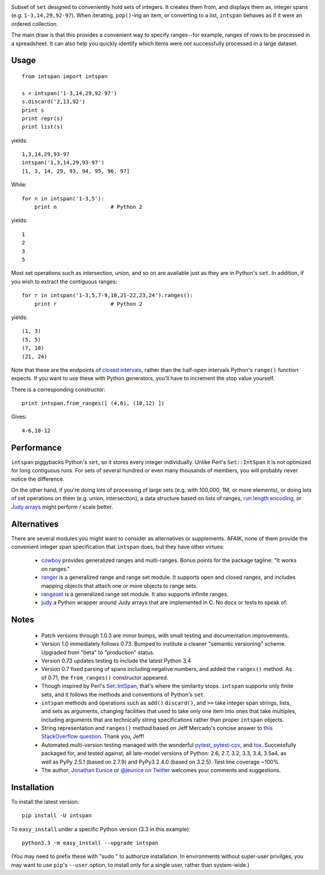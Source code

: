 
| |version| |downloads| |supported-versions| |supported-implementations|

.. |version| image:: http://img.shields.io/pypi/v/intspan.png?style=flat
    :alt: PyPI Package latest release
    :target: https://pypi.python.org/pypi/intspan

.. |downloads| image:: http://img.shields.io/pypi/dm/intspan.png?style=flat
    :alt: PyPI Package monthly downloads
    :target: https://pypi.python.org/pypi/intspan

.. |wheel| image:: https://pypip.in/wheel/intspan/badge.png?style=flat
    :alt: PyPI Wheel
    :target: https://pypi.python.org/pypi/intspan

.. |supported-versions| image:: https://pypip.in/py_versions/intspan/badge.png?style=flat
    :alt: Supported versions
    :target: https://pypi.python.org/pypi/intspan

.. |supported-implementations| image:: https://pypip.in/implementation/intspan/badge.png?style=flat
    :alt: Supported implementations
    :target: https://pypi.python.org/pypi/intspan


Subset of ``set`` designed to conveniently hold sets of integers. It creates
them from, and displays them as, integer spans (e.g. ``1-3,14,29,92-97``).
When iterating, ``pop()``-ing an item, or converting to a list, ``intspan``
behaves as if it were an ordered collection.

The main draw is that this provides a convenient way to specify ranges--for
example, ranges of rows to be processed in a spreadsheet. It can also help
you quickly identify which items were *not* successfully processed in a
large dataset.

Usage
=====

::

    from intspan import intspan

    s = intspan('1-3,14,29,92-97')
    s.discard('2,13,92')
    print s
    print repr(s)
    print list(s)

yields::

    1,3,14,29,93-97
    intspan('1,3,14,29,93-97')
    [1, 3, 14, 29, 93, 94, 95, 96, 97]

While::

    for n in intspan('1-3,5'):
        print n                 # Python 2

yields::

    1
    2
    3
    5

Most set operations such as intersection, union, and so on are available just
as they are in Python's ``set``. In addition, if you wish to extract the
contiguous ranges::

    for r in intspan('1-3,5,7-9,10,21-22,23,24').ranges():
        print r                 # Python 2

yields::

    (1, 3)
    (5, 5)
    (7, 10)
    (21, 24)

Note that these are the endpoints of
`closed intervals <http://en.wikipedia.org/wiki/Interval_(mathematics)>`_,
rather than the half-open intervals Python's ``range()`` function expects.
If you want to use these with Python generators, you'll have to increment
the stop value yourself.

There is a corresponding constructor::

    print intspan.from_ranges([ (4,6), (10,12) ])

Gives::

    4-6,10-12

Performance
===========

``intspan`` piggybacks Python's ``set``, so it stores every integer
individually. Unlike Perl's ``Set::IntSpan`` it is not optimized for long
contiguous runs. For sets of several hundred or even many thousands of
members, you will probably never notice the difference.

On the other hand, if you're doing lots of processing of large sets (e.g.
with 100,000, 1M, or more elements), or doing lots of set operations on them
(e.g. union, intersection), a data structure based on
lists of ranges, `run length encoding
<http://en.wikipedia.org/wiki/Run-length_encoding>`_, or `Judy arrays
<http://en.wikipedia.org/wiki/Judy_array>`_ might perform / scale
better.

Alternatives
============

There are several modules you might want to consider as alternatives or
supplements. AFAIK, none of them provide the convenient integer span
specification that ``intspan`` does, but they have other virtues:

 *  `cowboy <http://pypi.python.org/pypi/cowboy>`_ provides
    generalized ranges and multi-ranges. Bonus points for the package
    tagline: "It works on ranges."

 *  `ranger <http://pypi.python.org/pypi/ranger>`_ is a generalized range and range set
    module. It supports open and closed ranges, and includes mapping objects that
    attach one or more objects to range sets.

 *  `rangeset <http://pypi.python.org/pypi/rangeset>`_ is a generalized range set
    module. It also supports infinite ranges.

 *  `judy <http://pypi.python.org/pypi/judy>`_ a Python wrapper around Judy arrays
    that are implemented in C. No docs or tests to speak of.

Notes
=====

 *  Patch versions through 1.0.3 are minor bumps, with small testing and
    documentation improvements.

 *  Version 1.0 immediately follows 0.73. Bumped to institute a
    cleaner "semantic versioning" scheme. Upgraded from "beta" to
    "production" status.

 *  Version 0.73 updates testing to include the latest Python 3.4

 *  Version 0.7 fixed parsing of spans including negative numbers, and
    added the ``ranges()`` method. As of 0.71, the ``from_ranges()``
    constructor appeared.

 *  Though inspired by Perl's `Set::IntSpan <http://search.cpan.org/~swmcd/Set-IntSpan-1.16/IntSpan.pm>`_,
    that's where the similarity stops.
    ``intspan`` supports only finite sets, and it
    follows the methods and conventions of Python's ``set``.

 *  ``intspan`` methods and operations such as ``add()`` ``discard()``, and
    ``>=`` take integer span strings, lists, and sets as arguments, changing
    facilities that used to take only one item into ones that take multiples,
    including arguments that are technically string specifications rather than
    proper ``intspan`` objects.

 *  String representation and ``ranges()`` method
    based on Jeff Mercado's concise answer to `this
    StackOverflow question <http://codereview.stackexchange.com/questions/5196/grouping-consecutive-numbers-into-ranges-in-python-3-2>`_.
    Thank you, Jeff!

 *  Automated multi-version testing managed with the wonderful
    `pytest <http://pypi.python.org/pypi/pytest>`_,
    `pytest-cov <http://pypi.python.org/pypi/pytest>`_,
    and `tox <http://pypi.python.org/pypi/tox>`_.
    Successfully packaged for, and tested against, all late-model versions of
    Python: 2.6, 2.7, 3.2, 3.3, 3.4, 3.5a4, as well as PyPy 2.5.1 (based on 2.7.9)
    and PyPy3 2.4.0 (based on 3.2.5).
    Test line coverage ~100%.

 *  The author, `Jonathan Eunice <mailto:jonathan.eunice@gmail.com>`_ or
    `@jeunice on Twitter <http://twitter.com/jeunice>`_
    welcomes your comments and suggestions.

Installation
============

To install the latest version::

    pip install -U intspan

To ``easy_install`` under a specific Python version (3.3 in this example)::

    python3.3 -m easy_install --upgrade intspan

(You may need to prefix these with "sudo " to authorize installation. In
environments without super-user privilges, you may want to use ``pip``'s
``--user`` option, to install only for a single user, rather than
system-wide.)
